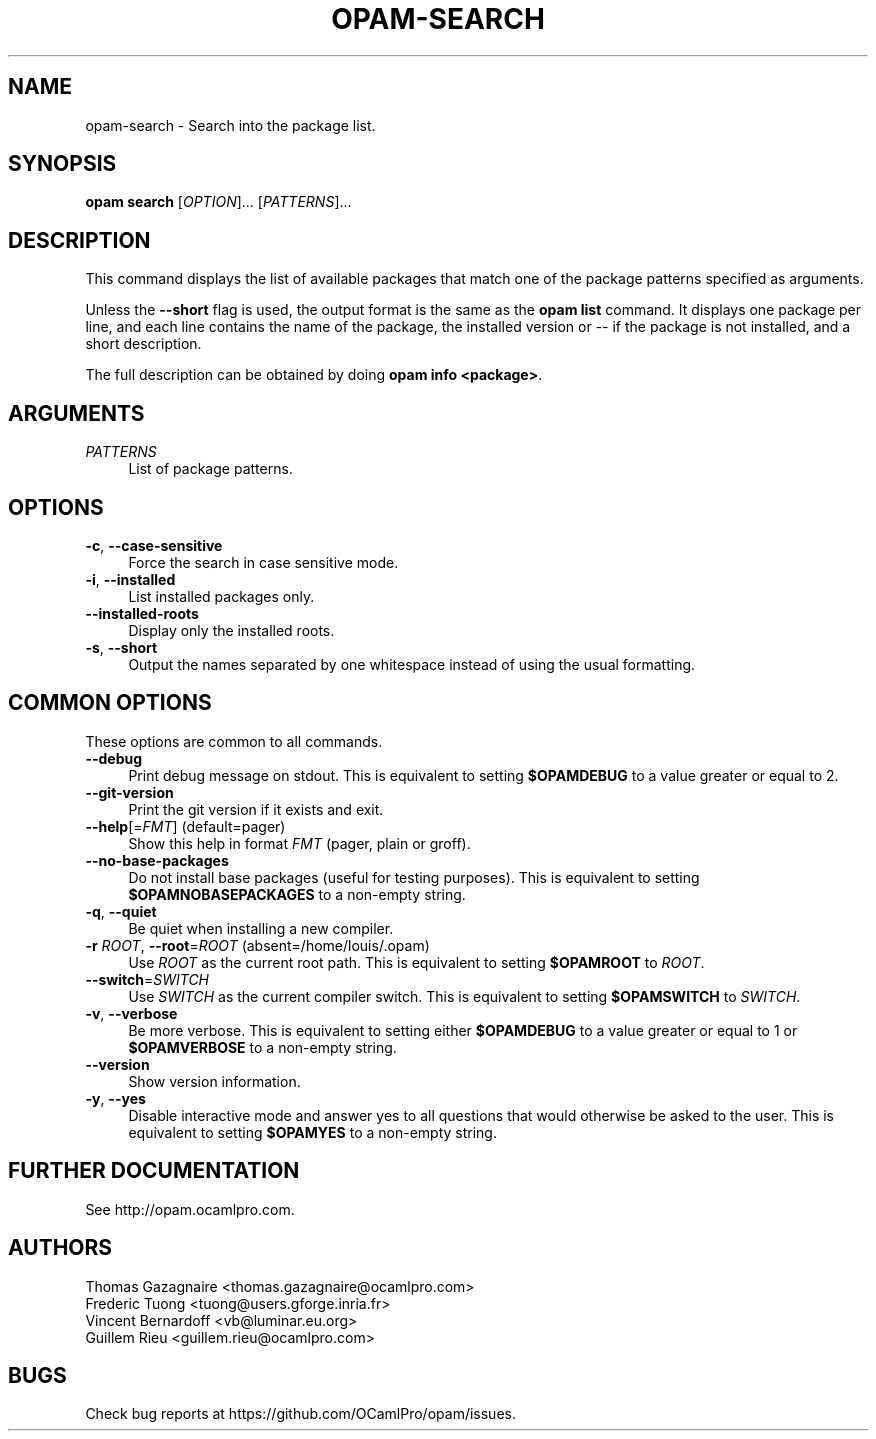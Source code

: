 .\" Pipe this output to groff -man -Tutf8 | less
.\"
.TH "OPAM-SEARCH" 1 "" "Opam 1.1.0" "Opam Manual"
.\" Disable hyphenantion and ragged-right
.nh
.ad l
.SH NAME
.P
opam\-search \- Search into the package list.
.SH SYNOPSIS
.P
\fBopam search\fR [\fIOPTION\fR]... [\fIPATTERNS\fR]...
.SH DESCRIPTION
.P
This command displays the list of available packages that match one of the package patterns specified as arguments.
.P
Unless the \fB\-\-short\fR flag is used, the output format is the same as the \fBopam list\fR command. It displays one package per line, and each line contains the name of the package, the installed version or \-\- if the package is not installed, and a short description.
.P
The full description can be obtained by doing \fBopam info <package>\fR.
.SH ARGUMENTS
.TP 4
\fIPATTERNS\fR
List of package patterns.
.SH OPTIONS
.TP 4
\fB\-c\fR, \fB\-\-case\-sensitive\fR
Force the search in case sensitive mode.
.TP 4
\fB\-i\fR, \fB\-\-installed\fR
List installed packages only.
.TP 4
\fB\-\-installed\-roots\fR
Display only the installed roots.
.TP 4
\fB\-s\fR, \fB\-\-short\fR
Output the names separated by one whitespace instead of using the usual formatting.
.SH COMMON OPTIONS
.P
These options are common to all commands.
.TP 4
\fB\-\-debug\fR
Print debug message on stdout. This is equivalent to setting \fB$OPAMDEBUG\fR to a value greater or equal to 2.
.TP 4
\fB\-\-git\-version\fR
Print the git version if it exists and exit.
.TP 4
\fB\-\-help\fR[=\fIFMT\fR] (default=pager)
Show this help in format \fIFMT\fR (pager, plain or groff).
.TP 4
\fB\-\-no\-base\-packages\fR
Do not install base packages (useful for testing purposes). This is equivalent to setting \fB$OPAMNOBASEPACKAGES\fR to a non\-empty string.
.TP 4
\fB\-q\fR, \fB\-\-quiet\fR
Be quiet when installing a new compiler.
.TP 4
\fB\-r\fR \fIROOT\fR, \fB\-\-root\fR=\fIROOT\fR (absent=/home/louis/.opam)
Use \fIROOT\fR as the current root path. This is equivalent to setting \fB$OPAMROOT\fR to \fIROOT\fR.
.TP 4
\fB\-\-switch\fR=\fISWITCH\fR
Use \fISWITCH\fR as the current compiler switch. This is equivalent to setting \fB$OPAMSWITCH\fR to \fISWITCH\fR.
.TP 4
\fB\-v\fR, \fB\-\-verbose\fR
Be more verbose. This is equivalent to setting either \fB$OPAMDEBUG\fR to a value greater or equal to 1 or \fB$OPAMVERBOSE\fR to a non\-empty string.
.TP 4
\fB\-\-version\fR
Show version information.
.TP 4
\fB\-y\fR, \fB\-\-yes\fR
Disable interactive mode and answer yes to all questions that would otherwise be asked to the user. This is equivalent to setting \fB$OPAMYES\fR to a non\-empty string.
.SH FURTHER DOCUMENTATION
.P
See http://opam.ocamlpro.com.
.SH AUTHORS
.P
Thomas Gazagnaire <thomas.gazagnaire@ocamlpro.com>
.sp -1
.P
Frederic Tuong <tuong@users.gforge.inria.fr>
.sp -1
.P
Vincent Bernardoff <vb@luminar.eu.org>
.sp -1
.P
Guillem Rieu <guillem.rieu@ocamlpro.com>
.SH BUGS
.P
Check bug reports at https://github.com/OCamlPro/opam/issues.